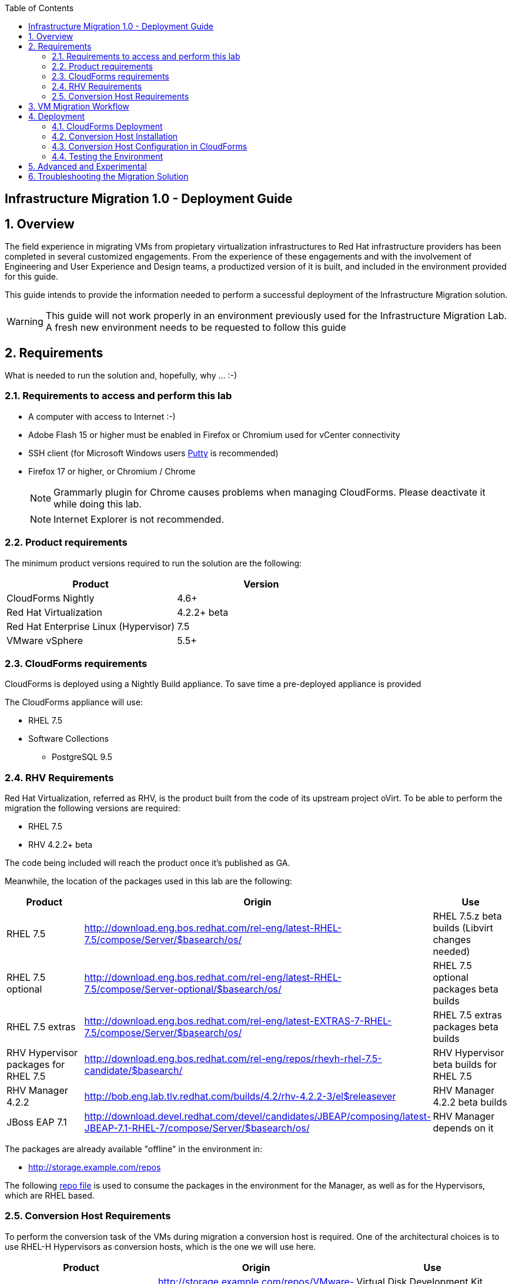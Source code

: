 :scrollbar:
:data-uri:
:toc2:
:imagesdir: images

== Infrastructure Migration 1.0 - Deployment Guide

:numbered:

== Overview

The field experience in migrating VMs from propietary virtualization infrastructures to Red Hat infrastructure providers has been completed in several customized engagements. From the experience of these engagements and with the involvement of Engineering and User Experience and Design teams, a productized version of it is built, and included in the environment provided for this guide.

This guide intends to provide the information needed to perform a successful deployment of the Infrastructure Migration solution.

[WARNING] 
This guide will not work properly in an environment previously used for the Infrastructure Migration Lab. A fresh new environment needs to be requested to follow this guide

== Requirements

What is needed to run the solution and, hopefully, why ... :-)

=== Requirements to access and perform this lab

* A computer with access to Internet :-)
* Adobe Flash 15 or higher must be enabled in Firefox or Chromium used for vCenter connectivity
* SSH client (for Microsoft Windows users link:https://www.putty.org/[Putty] is recommended)
* Firefox 17 or higher, or Chromium / Chrome
+
[NOTE]
Grammarly plugin for Chrome causes problems when managing CloudForms. Please deactivate it while doing this lab.
+
[NOTE]
Internet Explorer is not recommended.

=== Product requirements

The minimum product versions required to run the solution are the following:
[cols="1,1",options="header"]
|=======
|Product |Version
|CloudForms Nightly |4.6+ 
|Red Hat Virtualization |4.2.2+ beta
|Red Hat Enterprise Linux (Hypervisor) |7.5
|VMware vSphere |5.5+
|=======

=== CloudForms requirements

CloudForms is deployed using a Nightly Build appliance. To save time a pre-deployed appliance is provided

The CloudForms appliance will use:

* RHEL 7.5 
* Software Collections 
** PostgreSQL 9.5

=== RHV Requirements

Red Hat Virtualization, referred as RHV, is the product built from the code of its upstream project oVirt. 
To be able to perform the migration the following versions are required:

* RHEL 7.5 
* RHV 4.2.2+ beta

The code being included will reach the product once it's published as GA.

Meanwhile, the location of the packages used in this lab are the following:
[cols="1,1,1",options="header"]
|=======
|Product |Origin| Use
|RHEL 7.5 |http://download.eng.bos.redhat.com/rel-eng/latest-RHEL-7.5/compose/Server/$basearch/os/ |RHEL 7.5.z beta builds (Libvirt changes needed)
|RHEL 7.5 optional |http://download.eng.bos.redhat.com/rel-eng/latest-RHEL-7.5/compose/Server-optional/$basearch/os/ | RHEL 7.5 optional packages beta builds
|RHEL 7.5 extras |http://download.eng.bos.redhat.com/rel-eng/latest-EXTRAS-7-RHEL-7.5/compose/Server/$basearch/os/ | RHEL 7.5 extras packages beta builds
|RHV Hypervisor packages for RHEL 7.5 |http://download.eng.bos.redhat.com/rel-eng/repos/rhevh-rhel-7.5-candidate/$basearch/ |RHV Hypervisor beta builds for RHEL 7.5
|RHV Manager 4.2.2 |http://bob.eng.lab.tlv.redhat.com/builds/4.2/rhv-4.2.2-3/el$releasever |RHV Manager 4.2.2 beta builds
|JBoss EAP 7.1 |http://download.devel.redhat.com/devel/candidates/JBEAP/composing/latest-JBEAP-7.1-RHEL-7/compose/Server/$basearch/os/ |RHV Manager depends on it
|=======

The packages are already available "offline" in the environment in:

* http://storage.example.com/repos

The following https://github.com/RedHatDemos/RHS-Optimize_IT-Infrastructure_Migration/blob/master/notes/rhv_infra_migration.repo[repo file] is used to consume the packages in the environment for the Manager, as well as for the Hypervisors, which are RHEL based.

=== Conversion Host Requirements

To perform the conversion task of the VMs during migration a conversion host is required. One of the architectural choices is to use RHEL-H Hypervisors as conversion hosts, which is the one we will use here.

[cols="1,1,1",options="header"]
|=======
|Product |Origin| Use
|VDDK SDK |http://storage.example.com/repos/VMware-vix-disklib-6.5.2-6195444.x86_64.tar.gz |Virtual Disk Development Kit (VDDK)
|VDDK RPMs |http://storage.example.com/repos/v2v-nbdkit-rpms |Virtual Disk Development Kit (VDDK) RPMs
|VDDK SRPMs |http://storage.example.com/repos/v2v-nbdkit-src-rpms |Virtual Disk Development Kit (VDDK) SRPMs
|=======

== VM Migration Workflow

image::migration_workflow.png[VM Migration Workflow]

. The Infrastructure Admin creates an *Infrastructure Mapping* and *Migration Plan* for VM migration. The VM migration executes.

. CloudForms locates the *VMs* chosen to migrate based on the *Infrastructure Mapping* and source *ESXi hosts*.  

. The ESXi host *fingerprint* is captured for VM conversion. 

. Using the *RHV attributes* for the target environment, CloudForms initiates communication with the *RHV engine* and *API upload*.

. The *RHV API upload* selects a *conversion host* for the VM transformation. RHEL based RHV hosts must have the tools installed, and configured as *conversion hosts*.

. The *RHV conversion host* captures the *VM attributes* from the source using virt-v2v.

. The *target VM* is created.

. The *RHV conversion host* connects to the source *VM datastore* and streams the disk conversion to the *RHV data domain* (a.k.a. Storage Domain). A disk with the transformed VM is created.

. Once the disk creation is complete, the *disk is attached* to the *target VM*.

. *VM migration is complete* and status displayed in CloudForms.

For more detail please take a look at the link:images/migration_workflow_rhv.png[full detailed vm migration and conversion workflow for RHV] 

If you have doubts on the steps taking place during the conversion, please read the link:01-redhat_solutions-insfrastructure_migration_v2-vm_conversion_faq.adoc[VM Conversion FAQ]

== Deployment

=== CloudForms Deployment

The environment, as instantiated, is fully configured. In a simulated deployment we will have a predeployed VMware vSphere virtualization environment, and a Red Hat Virtualization environment with, at least one hypervisor running RHEL. 

In this Deployment Lab, a Cloudforms appliance is already provided, so there is no need to deploy one.
As a reference on how to deploy a CloudForms appliance on RHV and vSphere the following official documentation is available: 

* link:https://access.redhat.com/documentation/en-us/red_hat_cloudforms/4.6/html/installing_red_hat_cloudforms_on_red_hat_virtualization/[Installing Red Hat CloudForms on Red Hat Virtualization]

* link:https://access.redhat.com/documentation/en-us/red_hat_cloudforms/4.6/html/installing_red_hat_cloudforms_on_vmware_vsphere/[Installing Red Hat CloudForms on VMware vSphere]

In this lab we will have a CloudForms instance, that was deployed using a nightly build, by downloading an appliance image and adding it to the environment.

The environment is completely configured, and an overview look at it, is recommended before starting.

Once the overview is done, we can proceed by running, in `workstation`, the playbook to unconfigure the deployed CloudForms:

----
# cd /root/RHS-Optimize_IT-Infrastructure_Migration/playbooks/
# ansible-playbook unconfigure.yml 
----

The playbook will stop the CloudForms services, will reset the database, and restart the services. The playbook won't unconfigure `kvm0` or the RHV setup.

[NOTE]
Take into account that after CloudForms database reset, the users will be removed and the `admin` will have the password reset to the default appliance password (smartvm).

==== Enable Git Repositories

Some logic to perform the VMs transformation is provided in a git repo.

To enable, in CloudForms, the capability to import git repos, the neccesary role has to be activated, by following these steps:

. Go to upper right corner, click in *Administrator* to get a drop down menu, and in it, click in *Configuration*.

. In the *Configuration* page click in *Git Repositories Owner* to enable it, and then click *Save*
+
image::cloudforms_enable_git.png[CloudForms Enable Git]

==== Add Virtualization Providers

Once CloudForms has been reset to a just installed state, the Virtualization providers have to be added to it. This can be done by following these steps:

. Navigate, in *Cloudforms* to  *Compute -> Infrastructure -> Providers*. Click on *Configuration -> Add a New Infrastructure Provider*.
+
image::cloudforms_add_providers_1.png[Add Providers 1]

. In the page *Add New Infrastructure Provider* type in Name `VMware` and choose in *Type* dropdown menu `VMware vCenter`. Then under *Endpoints* in the space assigned as *Hostname* type `vcenter.example.com`, in *Username* type `root` and in *Password* use the <provided_password>. Click *Validate*.
+
image::cloudforms_add_providers_2.png[Add Providers 2]

. Once validated, a message stating *Credential validation was successful* shall appear. Click *Add*
+
image::cloudforms_add_providers_3.png[Add Providers 3]

. This will move to the *Infrastructure providers* page showing a message saying *Infrastructure Provider "VMware" was saved*.
+
image::cloudforms_add_providers_4.png[Add Providers 4]

. Click on *Configuration -> Add a New Infrastructure Provider* again. In the page *Add New Infrastructure Provider* type, this time, Name `RHV` and choose in *Type* dropdown menu `Red Hat Virtualization`. Then under *Endpoints* in the space assigned as *Hostname* type `rhvm.example.com`, deactivate *Verify TLS Certificates*, then in *Username* type `admin@internal` and in *Password* use the <provided_password>. Click *Validate*.
+
image::cloudforms_add_providers_5.png[Add Providers 5]

. Once validated, a message stating *Credential validation was successful* shall appear. Click *Add*
+
image::cloudforms_add_providers_6.png[Add Providers 6]

. This will move, again, to the *Infrastructure providers* page showing a message saying *Infrastructure Provider "RHV" was saved*.
+
image::cloudforms_add_providers_7.png[Add Providers 7]

This way the two Virtualization provided are managed by CloudForms. Take some time to navigate the menues under *Compute -> Infrastructure*.

[TIP]
It is recommended to go to *Compute -> Infrastructure -> Providers* select both providers and click on *Configuration -> Refresh Relationships and Power States* before continuing to have all data from providers updated.

==== Adding the V2V Automation Domain

Some logic to perform the VMs transformation tasks come bundled as a Domain, provided by a git repo.

It requires that the *Git Repositories Owner* is enabled as states some steps above.

. To import the Domain, go to *Automation -> Automate -> Import/Export*.

. In the *Import/Export* page, in the field for *Git URL* type `https://github.com/RedHatDemos/v2v-automate.git`, no *Username* or *Password* needed. The checkbox *Verify Peer Certificate* may be left checked. Click *Submit*. (Alternative URL for git repo: `https://github.com/fdupont-redhat/v2v-automate.git`)
+
image::cloudforms_automate_import_1.png[CloudForms Automate Import 1]
 
. A page to specify import details appears. In it the selection for *Branch/Tag* will be `Branch` and the selection in *Branches* will be `origin/master`. Click *Submit*.
+
image::cloudforms_automate_import_2.png[CloudForms Automate Import 2]

. The import will be done and a page informing with the message *Imported from git* will appear.
+
image::cloudforms_automate_import_3.png[CloudForms Automate Import 3]

. Import can be verified by navigating to *Automation -> Automate -> Explorer* and seeing the `V2V (origin/master) (V2V) (Locked)` entry in the *Datastore*
+
image::cloudforms_automate_import_4.png[CloudForms Automate Import 4]
+
[TIP]
For more information on how to use this feature to create a CI/CD pipeline go to http://www.jung-christian.de/post/2017/11/continuous-integration-with-automate/

=== Conversion Host Installation

We will use both hypervisors, `kvm0` and `kvm1`, as conversion hosts. Host `kvm0` is already configured. We will proceed to install `kvm1`.

In the `/root` directory of the Workstation, used as *Ansible* main host, the following repo is cloned:
[cols="1,1,1",options="header"]
|=======
|Directory |Origin| Use
|v2v-transformation_host-ansible |https://github.com/fdupont-redhat/v2v-transformation_host-ansible.git |Conversion Hosts Playbooks (Enable/Disable/Check)
|=======

The file `inventory_example.yml` is created, in the `v2v-transformation_host-ansible` directory, with the following content:

----
all:
  vars:
    v2v_repo_rpms_name: "v2v-nbdkit-rpms"
    v2v_repo_rpms_url: "http://storage.example.com/repos/v2v-nbdkit-rpms"
    v2v_repo_srpms_name: "v2v-nbdkit-src-rpms"
    v2v_repo_srpms_url: "http://storage.example.com/repos/v2v-nbdkit-src-rpms"
    v2v_vddk_package_name: "VMware-vix-disklib-6.5.2-6195444.x86_64.tar.gz"
    v2v_vddk_package_url: "http://storage.example.com/repos/VMware-vix-disklib-6.5.2-6195444.x86_64.tar.gz"
  hosts:
#    kvm0.example.com:
    kvm1.example.com:
----

Then the playbooks are run in the `v2v-transformation_host-ansible` directory. 

There is a `check` playbook that can be run and ensures that the installation is OK. You can run it before install to see how it reports errors:

----
# cd /root/v2v-transformation_host-ansible
# ansible-playbook --inventory-file=inventory_example.yml transformation_host_check.yml 
----


After that, the installation of tools can be performed by running the `enable` playbook:

----
# cd /root/v2v-transformation_host-ansible
# ansible-playbook --inventory-file=inventory_example.yml transformation_host_enable.yml 
----

It may be time to check again and ensure the tool installation went OK:

----
# cd /root/v2v-transformation_host-ansible
# ansible-playbook --inventory-file=inventory_example.yml transformation_host_check.yml 
----

=== Conversion Host Configuration in CloudForms

. On the `cf` system, go to *Compute -> Infrastructure -> Hosts*.
+
image::conversion_host_1.png[Conversion Host 1]

. Click *kvm1*.
+
image::conversion_host_2.png[Conversion Host 2]

. Select *Policy -> Edit Tags*.
+
image::conversion_host_3.png[Conversion Host 3]

. Select *V2V - Transformation Host* and then select *t* (as true) for the assigned value.
+
image::conversion_host_4.png[Conversion Host 4]
+
image::conversion_host_5.png[Conversion Host 5]
+
* This sets this Host as *Conversion Host*.

. Select the *V2V - Transformation Method* tag and select *VDDK* for the assigned value, then click *Save*.
+
image::conversion_host_6.png[Conversion Host 6]
+
* This sets the method that *Conversion Host* will use to migrate the *VMs*.
+
image::conversion_host_7.png[Conversion Host 7]
+
[NOTE]
You may see the tags added under *Smart Management* in the host page.

. On the `cf` system, go back to *Compute -> Infrastructure -> Hosts*.
+
image::conversion_host_1.png[Conversion Host 1]

. Click *kvm1* again.
+
image::conversion_host_2.png[Conversion Host 2]

. Select *Configuration -> Edit this item*.
+
image::conversion_host_8.png[Conversion Host 8]

. Fill *Username* with `root` and *Password* with the provided one. Click *Validate*. Once the message "Credential validation was successful" appears click *Save*. This is needed to be able to connect to the conversion host and initiate the conversion.
+
image::conversion_host_9.png[Conversion Host 9]

. Now the conversion host is ready.

=== Testing the Environment

The environment is ready to perform a migration. To test it, follow the link:00-redhat_solutions-insfrastructure_migration_v2-lab.adoc[Lab Instructions] using `kvm1` as the Conversion Host.

== Advanced and Experimental

In case you may want to know more about the environment you can check the link:01-redhat_solutions-insfrastructure_migration_v2-advanced_experimental.adoc[Advanced and Experimental exercises] 

== Troubleshooting the Migration Solution

For troubleshooting the environment please read the link:01-redhat_solutions-insfrastructure_migration_v2-troubleshooting.adoc[Troubleshooting the Migration Solution] document  

